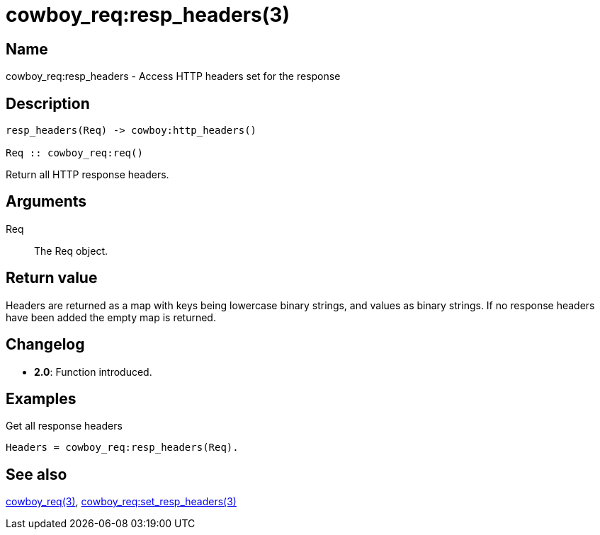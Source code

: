 = cowboy_req:resp_headers(3)

== Name

cowboy_req:resp_headers - Access HTTP headers set for the response

== Description

[source,erlang]
----
resp_headers(Req) -> cowboy:http_headers()

Req :: cowboy_req:req()
----

Return all HTTP response headers.

== Arguments

Req::

The Req object.

== Return value

Headers are returned as a map with keys being lowercase
binary strings, and values as binary strings.
If no response headers have been added the empty map is returned.

== Changelog

* *2.0*: Function introduced.

== Examples

.Get all response headers
[source,erlang]
----
Headers = cowboy_req:resp_headers(Req).
----

== See also

link:man:cowboy_req(3)[cowboy_req(3)],
link:man:cowboy_req:set_resp_headers(3)[cowboy_req:set_resp_headers(3)]